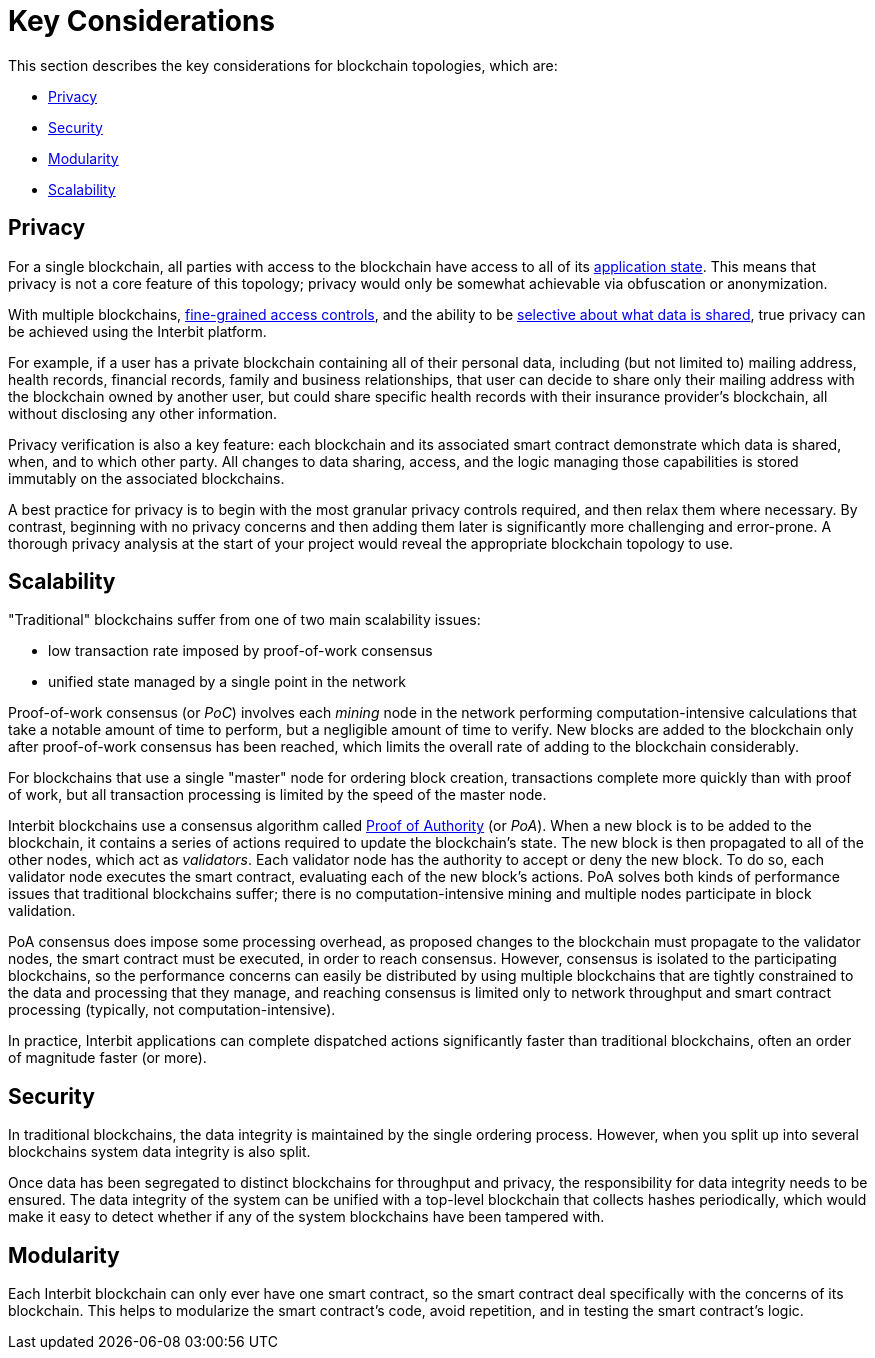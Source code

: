 = Key Considerations

This section describes the key considerations for blockchain topologies,
which are:

* <<_privacy>>
* <<_security>>
* <<_modularity>>
* <<_scalability>>


== Privacy

For a single blockchain, all parties with access to the blockchain have
access to all of its link:/key-concepts/state.adoc[application state].
This means that privacy is not a core feature of this topology; privacy
would only be somewhat achievable via obfuscation or anonymization.

With multiple blockchains,
link:/key-concepts/permission_model.adoc[fine-grained access controls],
and the ability to be link:chain_joins.adoc#slices[selective about what
data is shared], true privacy can be achieved using the Interbit
platform.

For example, if a user has a private blockchain containing all of their
personal data, including (but not limited to) mailing address, health
records, financial records, family and business relationships, that user
can decide to share only their mailing address with the blockchain
owned by another user, but could share specific health records with
their insurance provider's blockchain, all without disclosing any other
information.

Privacy verification is also a key feature: each blockchain and its
associated smart contract demonstrate which data is shared, when, and to
which other party. All changes to data sharing, access, and the logic
managing those capabilities is stored immutably on the associated
blockchains.

A best practice for privacy is to begin with the most granular privacy
controls required, and then relax them where necessary. By contrast,
beginning with no privacy concerns and then adding them later is
significantly more challenging and error-prone. A thorough privacy
analysis at the start of your project would reveal the appropriate
blockchain topology to use.


== Scalability

"Traditional" blockchains suffer from one of two main scalability
issues:

- low transaction rate imposed by proof-of-work consensus
- unified state managed by a single point in the network

Proof-of-work consensus (or _PoC_) involves each _mining_ node in the
network performing computation-intensive calculations that take a
notable amount of time to perform, but a negligible amount of time to
verify. New blocks are added to the blockchain only after proof-of-work
consensus has been reached, which limits the overall rate of adding to
the blockchain considerably.

For blockchains that use a single "master" node for ordering block
creation, transactions complete more quickly than with proof of work,
but all transaction processing is limited by the speed of the master
node.

Interbit blockchains use a consensus algorithm called
link:https://en.wikipedia.org/wiki/Proof-of-authority[Proof of
Authority] (or _PoA_). When a new block is to be added to the
blockchain, it contains a series of actions required to update the
blockchain's state. The new block is then propagated to all of the other
nodes, which act as _validators_. Each validator node has the authority
to accept or deny the new block. To do so, each validator node executes
the smart contract, evaluating each of the new block's actions.  PoA
solves both kinds of performance issues that traditional blockchains
suffer; there is no computation-intensive mining and multiple nodes
participate in block validation.

PoA consensus does impose some processing overhead, as proposed changes
to the blockchain must propagate to the validator nodes, the smart
contract must be executed, in order to reach consensus. However,
consensus is isolated to the participating blockchains, so the
performance concerns can easily be distributed by using multiple
blockchains that are tightly constrained to the data and processing that
they manage, and reaching consensus is limited only to network
throughput and smart contract processing (typically, not
computation-intensive).

In practice, Interbit applications can complete dispatched actions
significantly faster than traditional blockchains, often an order of
magnitude faster (or more).


== Security

In traditional blockchains, the data integrity is maintained by the
single ordering process. However, when you split up into several
blockchains system data integrity is also split.

Once data has been segregated to distinct blockchains for throughput and
privacy, the responsibility for data integrity needs to be ensured. The
data integrity of the system can be unified with a top-level blockchain
that collects hashes periodically, which would make it easy to detect
whether if any of the system blockchains have been tampered with.


== Modularity

Each Interbit blockchain can only ever have one smart contract, so the
smart contract deal specifically with the concerns of its blockchain.
This helps to modularize the smart contract's code, avoid repetition,
and in testing the smart contract's logic.
